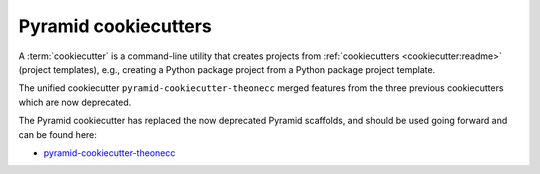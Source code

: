 .. _cookiecutters:

Pyramid cookiecutters
=====================

.. versionadded:: 1.8
    Added cookiecutter support.

.. versionadded:: 1.10
    Merged features from ``pyramid-cookiecutter-alchemy`` and ``pyramid-cookiecutter-zodb`` into the single cookiecutter to rule them all, ``pyramid-cookiecutter-starter``.

.. deprecated:: 1.10
    Merged features from ``pyramid-cookiecutter-alchemy`` and ``pyramid-cookiecutter-zodb`` into the single cookiecutter to rule them all, ``pyramid-cookiecutter-starter``.
    ``pyramid-cookiecutter-alchemy`` and ``pyramid-cookiecutter-zodb`` are no longer supported.
    Use ``pyramid-cookiecutter-starter`` going forward.

A :term:`cookiecutter` is a command-line utility that creates projects from :ref:`cookiecutters <cookiecutter:readme>` (project templates), e.g., creating a Python package project from a Python package project template.

The unified cookiecutter ``pyramid-cookiecutter-theonecc`` merged features from the three previous cookiecutters which are now deprecated.

The Pyramid cookiecutter has replaced the now deprecated Pyramid scaffolds, and should be used going forward and can be found here:

* `pyramid-cookiecutter-theonecc <https://github.com/Pylons/pyramid-cookiecutter-theonecc>`_

.. seealso::

    See also `Cookiecutter Installation <https://cookiecutter.readthedocs.io/en/latest/installation.html>`_ and `Cookiecutter Features <https://cookiecutter.readthedocs.io/en/latest/readme.html#features>`_. Development of cookiecutters is documented under `Learn the Basics of Cookiecutter by Creating a Cookiecutter <https://cookiecutter.readthedocs.io/en/latest/first_steps.html>`_.

.. seealso::

    See also :term:`scaffold`.
